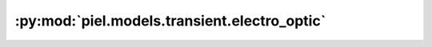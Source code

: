 :py:mod:`piel.models.transient.electro_optic`
=============================================

.. py:module:: piel.models.transient.electro_optic
